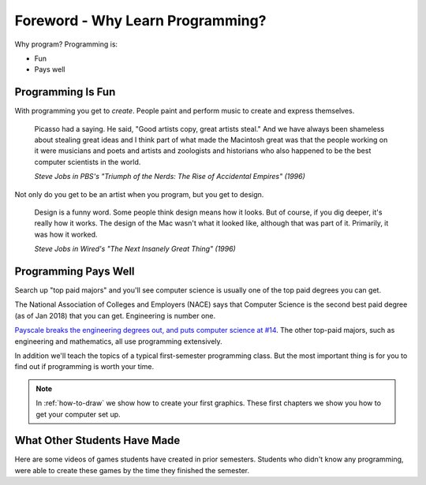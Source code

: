 Foreword - Why Learn Programming?
=================================

Why program?
Programming is:

* Fun
* Pays well

Programming Is Fun
------------------

With programming you get to *create*. People paint and perform music to create
and express themselves.

.. epigraph::

    Picasso had a saying. He said, "Good artists copy, great artists steal."
    And we have always been shameless about stealing great ideas and I think
    part of what made the Macintosh great was that the people working on it were
    musicians and poets and artists and zoologists and historians who also happened
    to be the best computer scientists in the world.

    *Steve Jobs in PBS's "Triumph of the Nerds: The Rise of Accidental Empires" (1996)*

Not only do you get to be an artist when you program, but you get to design.

.. epigraph::

    Design is a funny word. Some people think design means how it looks. But of
    course, if you dig deeper, it's really how it works. The design of the Mac
    wasn't what it looked like, although that was part of it. Primarily, it was
    how it worked.

    *Steve Jobs in Wired's "The Next Insanely Great Thing" (1996)*

Programming Pays Well
---------------------

Search up "top paid majors" and you'll see computer science is usually one
of the top paid degrees you can get.

The National Association of Colleges and Employers (NACE) says that Computer Science
is the second best paid degree (as of Jan 2018) that you can get. Engineering
is number one.

`Payscale breaks the engineering degrees out, and puts computer science at #14 <https://www.payscale.com/college-salary-report/majors-that-pay-you-back/bachelors>`_.
The other top-paid majors, such as engineering and mathematics, all use
programming extensively.

In addition we'll teach the topics of a typical first-semester programming class.
But the most important thing is for you to find out if programming is
worth your time.

.. note::
    In :ref:`how-to-draw` we show how to create your first graphics.
    These first chapters we show you how to get your computer set up.

What Other Students Have Made
-----------------------------

Here are some videos of games students have created in prior semesters.
Students who didn't know any programming, were able to create these games
by the time they finished the semester.

.. raw:: html

  <figure class='video_float_right'><iframe width="400" height="300" src="https://www.youtube.com/embed/videoseries?list=PLUjR0nhln8uYMKgRRhWk0cDhVd5Ev52T1" frameborder="0" allowfullscreen></iframe><figcaption>Video: Spring 2018 Game Projects</figcaption></figure>

  <figure class='video_float_right'><iframe width="400" height="300" src="https://www.youtube.com/embed/videoseries?list=PLUjR0nhln8ub1tPayFjz7w-LCTQ_gYs7V" frameborder="0" allowfullscreen></iframe><figcaption>Video: Spring 2017 Game Projects</figcaption></figure>

  <figure class='video_float_right'><iframe width='400' height='300' src='http://www.youtube.com/embed/videoseries?list=PLUjR0nhln8uYp9yKJnGdBN-66di_5G4d2' style='border:none;'></iframe><figcaption>Video: Summer 2015 Game Projects</figcaption></figure>

  <figure class='video_float_right'><iframe width='400' height='300' src='http://www.youtube.com/embed/videoseries?list=PLUjR0nhln8ubHF8yQe0kly1_00sM8S8Pv' style='border:none;'></iframe><figcaption>Video: Spring 2015 Game Projects</figcaption></figure>

  <figure class='video_float_right'><iframe width='400' height='300' src='http://www.youtube.com/embed/videoseries?list=PLUjR0nhln8uZmDrHG5TxL_GboYP1I16sr' style='border:none;'></iframe><figcaption>Video: Fall 2014 Game Projects</figcaption></figure>

  <figure class='video_float_right'><iframe width='400' height='300' src='http://www.youtube.com/embed/videoseries?list=PLUjR0nhln8uYkfd5FSGRfPIbA5BbK03Lb' style='border:none;'></iframe><figcaption>Video: Spring 2014 Game Projects</figcaption></figure>

  <figure class='video_float_right'><iframe width='400' height='300' src='http://www.youtube.com/embed/videoseries?list=PLUjR0nhln8uZZjNv16i-v5Sgi_spcoWQS' style='border:none;'></iframe><figcaption>Video: Fall 2013 Game Projects</figcaption></figure>

  <figure class='video_float_right'><iframe width='400' height='300' src='http://www.youtube.com/embed/videoseries?list=PLUjR0nhln8uYtUcblVH0fxKjobSsT32cp' style='border:none;'></iframe><figcaption>Video: Fall 2012 Game Projects</figcaption></figure>

  <figure class='video_float_right'><iframe width='400' height='300' src='http://www.youtube.com/embed/videoseries?list=PL3765F6910B016383' style='border:none;'></iframe><figcaption>Video: Spring 2012 Game Projects</figcaption></figure>

